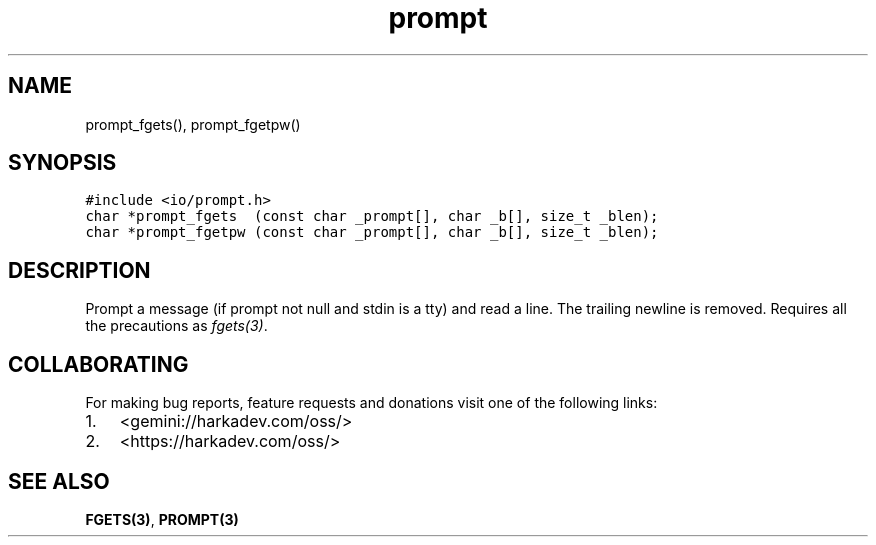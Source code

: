 .\" Automatically generated by Pandoc 2.1.1
.\"
.TH "prompt" "3" "" "" ""
.hy
.SH NAME
.PP
prompt_fgets(), prompt_fgetpw()
.SH SYNOPSIS
.nf
\f[C]
#include\ <io/prompt.h>
char\ *prompt_fgets\ \ (const\ char\ _prompt[],\ char\ _b[],\ size_t\ _blen);
char\ *prompt_fgetpw\ (const\ char\ _prompt[],\ char\ _b[],\ size_t\ _blen);
\f[]
.fi
.SH DESCRIPTION
.PP
Prompt a message (if prompt not null and stdin is a tty) and read a
line.
The trailing newline is removed.
Requires all the precautions as \f[I]fgets(3)\f[].
.SH COLLABORATING
.PP
For making bug reports, feature requests and donations visit one of the
following links:
.IP "1." 3
<gemini://harkadev.com/oss/>
.IP "2." 3
<https://harkadev.com/oss/>
.SH SEE ALSO
.PP
\f[B]FGETS(3)\f[], \f[B]PROMPT(3)\f[]
